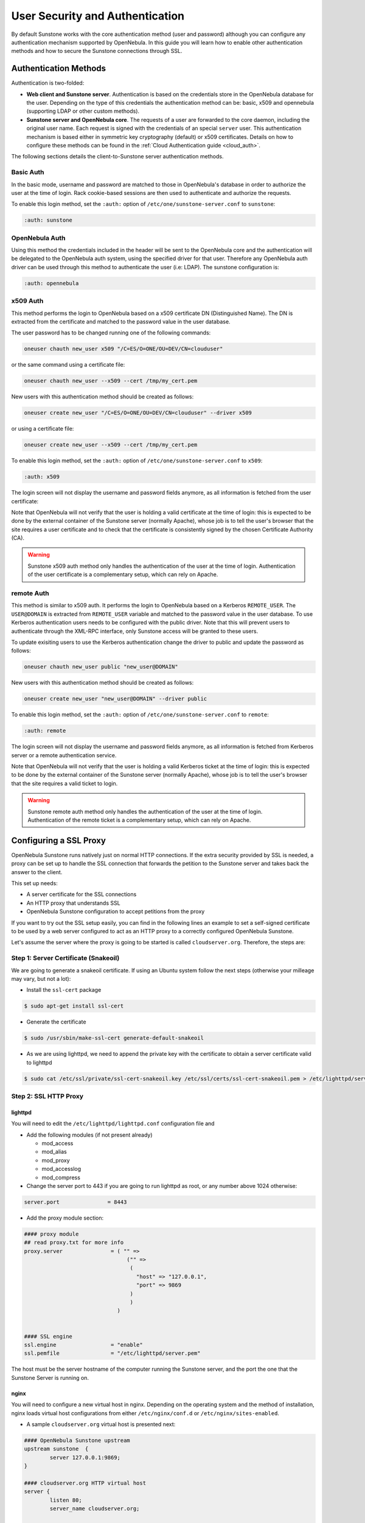 .. _suns_auth:

=================================
User Security and Authentication
=================================

By default Sunstone works with the core authentication method (user and password) although you can configure any authentication mechanism supported by OpenNebula. In this guide you will learn how to enable other authentication methods and how to secure the Sunstone connections through SSL.

Authentication Methods
======================

Authentication is two-folded:

-  **Web client and Sunstone server**. Authentication is based on the credentials store in the OpenNebula database for the user. Depending on the type of this credentials the authentication method can be: basic, x509 and opennebula (supporting LDAP or other custom methods).

-  **Sunstone server and OpenNebula core**. The requests of a user are forwarded to the core daemon, including the original user name. Each request is signed with the credentials of an special ``server`` user. This authentication mechanism is based either in symmetric key cryptography (default) or x509 certificates. Details on how to configure these methods can be found in the :ref:`Cloud Authentication guide <cloud_auth>`.

The following sections details the client-to-Sunstone server authentication methods.

Basic Auth
----------

In the basic mode, username and password are matched to those in OpenNebula's database in order to authorize the user at the time of login. Rack cookie-based sessions are then used to authenticate and authorize the requests.

To enable this login method, set the ``:auth:`` option of ``/etc/one/sunstone-server.conf`` to ``sunstone``:

.. code::

        :auth: sunstone

OpenNebula Auth
---------------

Using this method the credentials included in the header will be sent to the OpenNebula core and the authentication will be delegated to the OpenNebula auth system, using the specified driver for that user. Therefore any OpenNebula auth driver can be used through this method to authenticate the user (i.e: LDAP). The sunstone configuration is:

.. code::

        :auth: opennebula

x509 Auth
---------

This method performs the login to OpenNebula based on a x509 certificate DN (Distinguished Name). The DN is extracted from the certificate and matched to the password value in the user database.

The user password has to be changed running one of the following commands:

.. code::

    oneuser chauth new_user x509 "/C=ES/O=ONE/OU=DEV/CN=clouduser"

or the same command using a certificate file:

.. code::

    oneuser chauth new_user --x509 --cert /tmp/my_cert.pem

New users with this authentication method should be created as follows:

.. code::

    oneuser create new_user "/C=ES/O=ONE/OU=DEV/CN=clouduser" --driver x509

or using a certificate file:

.. code::

    oneuser create new_user --x509 --cert /tmp/my_cert.pem

To enable this login method, set the ``:auth:`` option of ``/etc/one/sunstone-server.conf`` to ``x509``:

.. code::

        :auth: x509

The login screen will not display the username and password fields anymore, as all information is fetched from the user certificate:

|image0|

Note that OpenNebula will not verify that the user is holding a valid certificate at the time of login: this is expected to be done by the external container of the Sunstone server (normally Apache), whose job is to tell the user's browser that the site requires a user certificate and to check that the certificate is consistently signed by the chosen Certificate Authority (CA).

.. warning:: Sunstone x509 auth method only handles the authentication of the user at the time of login. Authentication of the user certificate is a complementary setup, which can rely on Apache.

remote Auth
-----------

This method is similar to x509 auth. It performs the login to OpenNebula based on a Kerberos ``REMOTE_USER``. The ``USER@DOMAIN`` is extracted from ``REMOTE_USER`` variable and matched to the password value in the user database. To use Kerberos authentication users needs to be configured with the public driver. Note that this will prevent users to authenticate through the XML-RPC interface, only Sunstone access will be granted to these users.

To update exisiting users to use the Kerberos authentication change the driver to public and update the password as follows:

.. code::

    oneuser chauth new_user public "new_user@DOMAIN"

New users with this authentication method should be created as follows:

.. code::

    oneuser create new_user "new_user@DOMAIN" --driver public

To enable this login method, set the ``:auth:`` option of ``/etc/one/sunstone-server.conf`` to ``remote``:

.. code::

        :auth: remote

The login screen will not display the username and password fields anymore, as all information is fetched from Kerberos server or a remote authentication service.

Note that OpenNebula will not verify that the user is holding a valid Kerberos ticket at the time of login: this is expected to be done by the external container of the Sunstone server (normally Apache), whose job is to tell the user's browser that the site requires a valid ticket to login.

.. warning:: Sunstone remote auth method only handles the authentication of the user at the time of login. Authentication of the remote ticket is a complementary setup, which can rely on Apache.

Configuring a SSL Proxy
=======================

OpenNebula Sunstone runs natively just on normal HTTP connections. If the extra security provided by SSL is needed, a proxy can be set up to handle the SSL connection that forwards the petition to the Sunstone server and takes back the answer to the client.

This set up needs:

-  A server certificate for the SSL connections
-  An HTTP proxy that understands SSL
-  OpenNebula Sunstone configuration to accept petitions from the proxy

If you want to try out the SSL setup easily, you can find in the following lines an example to set a self-signed certificate to be used by a web server configured to act as an HTTP proxy to a correctly configured OpenNebula Sunstone.

Let's assume the server where the proxy is going to be started is called ``cloudserver.org``. Therefore, the steps are:

Step 1: Server Certificate (Snakeoil)
-------------------------------------

We are going to generate a snakeoil certificate. If using an Ubuntu system follow the next steps (otherwise your milleage may vary, but not a lot):

-  Install the ``ssl-cert`` package

.. code::

    $ sudo apt-get install ssl-cert

-  Generate the certificate

.. code::

    $ sudo /usr/sbin/make-ssl-cert generate-default-snakeoil

-  As we are using lighttpd, we need to append the private key with the certificate to obtain a server certificate valid to lighttpd

.. code::

    $ sudo cat /etc/ssl/private/ssl-cert-snakeoil.key /etc/ssl/certs/ssl-cert-snakeoil.pem > /etc/lighttpd/server.pem

Step 2: SSL HTTP Proxy
----------------------

lighttpd
^^^^^^^^

You will need to edit the ``/etc/lighttpd/lighttpd.conf`` configuration file and

-  Add the following modules (if not present already)

   -  mod\_access
   -  mod\_alias
   -  mod\_proxy
   -  mod\_accesslog
   -  mod\_compress

-  Change the server port to 443 if you are going to run lighttpd as root, or any number above 1024 otherwise:

.. code::

    server.port               = 8443

-  Add the proxy module section:

.. code::

    #### proxy module
    ## read proxy.txt for more info
    proxy.server               = ( "" =>
                                    ("" =>
                                     (
                                       "host" => "127.0.0.1",
                                       "port" => 9869
                                     )
                                     )
                                 )


    #### SSL engine
    ssl.engine                 = "enable"
    ssl.pemfile                = "/etc/lighttpd/server.pem"

The host must be the server hostname of the computer running the Sunstone server, and the port the one that the Sunstone Server is running on.

nginx
^^^^^

You will need to configure a new virtual host in nginx. Depending on the operating system and the method of installation, nginx loads virtual host configurations from either ``/etc/nginx/conf.d`` or ``/etc/nginx/sites-enabled``.

-  A sample ``cloudserver.org`` virtual host is presented next:

.. code::

    #### OpenNebula Sunstone upstream
    upstream sunstone  {
            server 127.0.0.1:9869;
    }

    #### cloudserver.org HTTP virtual host
    server {
            listen 80;
            server_name cloudserver.org;

            ### Permanent redirect to HTTPS (optional)
            return 301 https://$server_name:8443;
    }

    #### cloudserver.org HTTPS virtual host
    server {
            listen 8443;
            server_name cloudserver.org;

            ### SSL Parameters
            ssl on;
            ssl_certificate /etc/ssl/certs/ssl-cert-snakeoil.pem;
            ssl_certificate_key /etc/ssl/private/ssl-cert-snakeoil.key;

            ### Proxy requests to upstream
            location / {
                     proxy_pass http://sunstone;
            }
    }

The IP address and port number used in ``upstream`` must be the ones of the server Sunstone is running on. On typical installations the nginx master process is run as user root so you don't need to modify the HTTPS port.

Step 3: Sunstone Configuration
------------------------------

Start the Sunstone server using the default values, this way the server will be listening at localhost:9869.

Once the proxy server is started, OpenNebula Sunstone requests using HTTPS URIs can be directed to ``https://cloudserver.org:8443``, that will then be unencrypted, passed to localhost, port 9869, satisfied (hopefully), encrypted again and then passed back to the client.

.. |image0| image:: /images/sunstone_login_x5094.png
